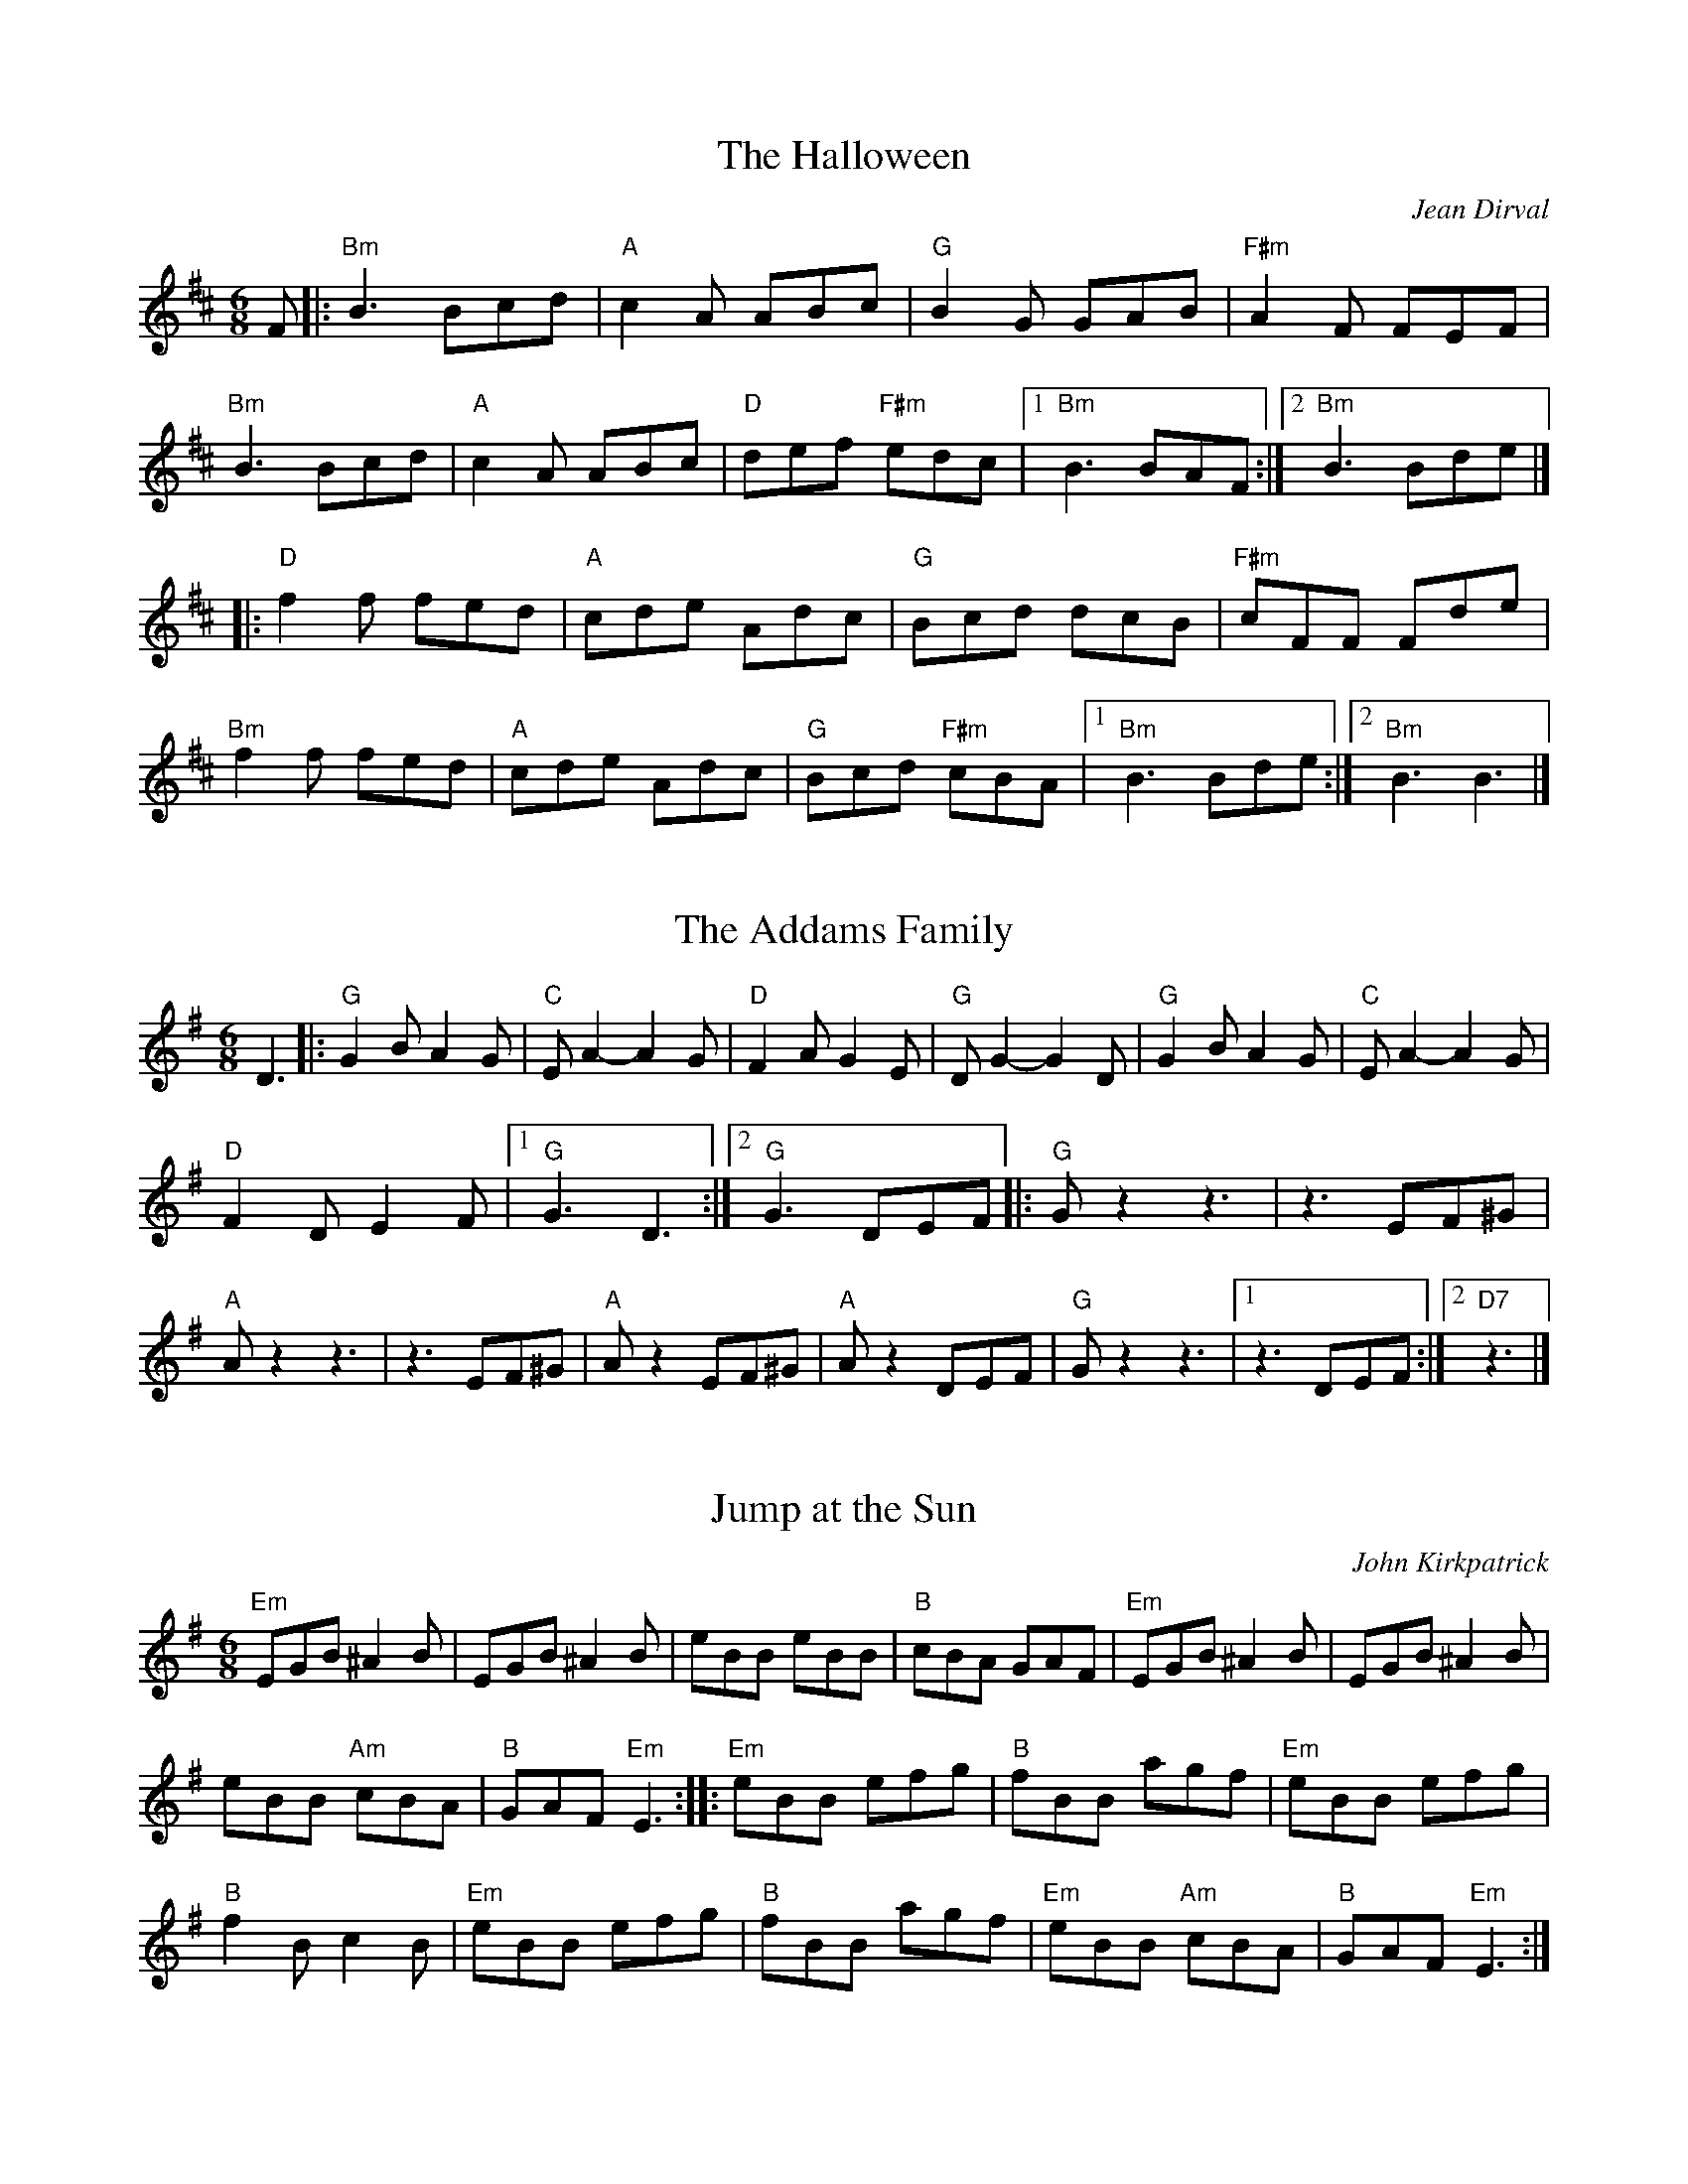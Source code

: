 X: 1
T: The Halloween
C: Jean Dirval
%O: Quebec
S: PDF from Will Wheeler
Z: Transcription: Alina Larson; chords: fiddle castro (YouTube video)
R: Jig
M: 6/8
L: 1/8
K: Bm
F|:\
"Bm"B3 Bcd|"A"c2A ABc|"G"B2G GAB|"F#m"A2F FEF|
"Bm"B3 Bcd|"A"c2A ABc|"D"def "F#m"edc|1 "Bm"B3 BAF:|2 "Bm"B3 Bde|]
|:"D"f2f fed|"A"cde Adc|"G"Bcd dcB|"F#m"cFF Fde|
"Bm"f2f fed|"A"cde Adc|"G"Bcd "F#m"cBA|1 "Bm"B3 Bde:|2 "Bm"B3 B3|]

X: 2
T: The Addams Family
S: PDF from Will Wheeler
Z: Transcription: Alina Larson; chords: Will Wheeler ?
R: Jig
M: 6/8
L: 1/8
K: G
D3|:\
"G"G2B A2G|"C"EA2- A2G|"D"F2A G2E|"G"DG2- G2D|\
"G"G2B A2G|"C"EA2- A2G|
"D"F2D E2F|1 "G"G3 D3:|2 "G"G3 DEF\
|:"G"Gz2 z3|z3 EF^G|
"A"Az2 z3|z3 EF^G|\
"A"Az2 EF^G|"A"Az2 DEF|"G"Gz2 z3|1 z3 DEF:|2 "D7"z3|]

X: 3
T: Jump at the Sun %(in Em, Dm)
C: John Kirkpatrick
%O:England
S: PDF from Will Wheeler
Z: Transcription: Alina Larson; chords: Mike Long
R: Jig
M: 6/8
L: 1/8
K:Em
"Em"EGB ^A2B|EGB ^A2B|eBB eBB|"B"cBA GAF|\
"Em"EGB ^A2B|EGB ^A2B|
eBB "Am"cBA|"B"GAF "Em"E3:|\
|:"Em"eBB efg|"B"fBB agf|"Em"eBB efg|
"B"f2B c2B|\
"Em"eBB efg|"B"fBB agf|"Em"eBB "Am"cBA|"B"GAF "Em"E3:|
%P: In Em (transposed from Dm setting)
%K:Em
%"Em"EGB ^A2B|EGB ^A2B|eBB eBB|"B"cBA GAF|\
%"Em"EGB ^A2B|EGB ^A2B|
%eBB "Am"cBA|"B"GAF "Em"E3:|\
%|:"Em"e2B gfe|"B"f2B agf|"Em"e2B gfe|
%"B"B^AB c2B|\
%"Em"e2B gfe|"B"f2B agf|"Em"eBB "Am"cBA|"B"GAF "Em"E3:|
%P: In Dm
%K: Dm
%"Dm"DFA ^G2A|DFA ^G2A|dAA dAA|"A"BAG FGE|\
%"Dm"DFA ^G2A|DFA ^G2A|
%dAA "Gm"BAG|"A"FGE "Dm"D3:|\
%|:"Dm"d2A fed|"A"e2A gfe|"Dm"d2A fed|
%"A"A^GA B2A|\
%"Dm"d2A fed|"A"e2A gfe|"Dm"dAA "Gm"BAG|"A"FGE "Dm"D3:|

X: 4
T: Funeral March of a Marionette
T: Alfred Hitchcock Theme
C: F. Gounod
S: PDF from Will Wheeler
Z: Transcription: Alina Larson; chords: Will Wheeler; harmony line: Richard Page
R: Jig
M: 6/8
L: 1/8
K: Am
V:1 clef=treble
E|:\
"Am"c2c cBA|"E7"B2c d2E|"Am"c2c cBA|"E7"B2c d2E|
|1 "Am"A2c "G"e2d|"C"c2e "G"g2f|"Em"e2g "B7"b2a|"E7"^g>fe dcE:|
|2 "Am"c2e "G7"g2f|"C"edc "G"_Bdf|"Am"A^GA "E"=B2c|"E7"B3 "Am"A2z|]
[|"E"e2E E^DE|"B7"^G2^F "E"E3|"E"e2E E^DE|"B7"^G2^F "E"E3|\
"E"e2E "F"FGA|"E"B2E "F"FGA|
"E"B2E EDE|"E7"DED c2B||\
"Am"A2c cBA|"E7"B2c d2E|"Am"c2c cBA|
"E7"B2c d2E|\
"Am"c2e "G7"g2f|"C"edc "G"_Bdf|"Am"A^GA "E"=B2c|"E7"B3 "Am"A2|]
V:2 clef=treble
B,|:\
A,2A A^G^F|^G2A B2B,|A,2A A^G^F|^G2A B3|
| A2c e2d|c2e g2f| e2g b2a|^g>fe dcB,:|
| c2e g2f|edc _Bdf| A^GA =B2c|B3 A2z|]
[|e2E E^DE|^G2^F E3|e2E E^DE|^G2^F E3|\
e2E FGA|B2E FGA|
B2E EDC|DED C2B,||\
A,2A A^G^F|^G2A B2B,|A,2A A^G^F|
^G2A B3|\
c2e g2f|edc _Bdf|A^GA =B2c|B3 A2|]